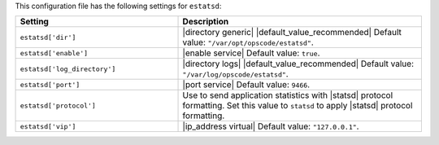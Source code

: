 .. The contents of this file are included in multiple topics.
.. This file should not be changed in a way that hinders its ability to appear in multiple documentation sets.

This configuration file has the following settings for ``estatsd``:

.. list-table::
   :widths: 200 300
   :header-rows: 1

   * - Setting
     - Description
   * - ``estatsd['dir']``
     - |directory generic| |default_value_recommended| Default value: ``"/var/opt/opscode/estatsd"``.
   * - ``estatsd['enable']``
     - |enable service| Default value: ``true``.
   * - ``estatsd['log_directory']``
     - |directory logs| |default_value_recommended| Default value: ``"/var/log/opscode/estatsd"``.
   * - ``estatsd['port']``
     - |port service| Default value: ``9466``.
   * - ``estatsd['protocol']``
     - Use to send application statistics with |statsd| protocol formatting. Set this value to ``statsd`` to apply |statsd| protocol formatting.
   * - ``estatsd['vip']``
     - |ip_address virtual| Default value: ``"127.0.0.1"``.
